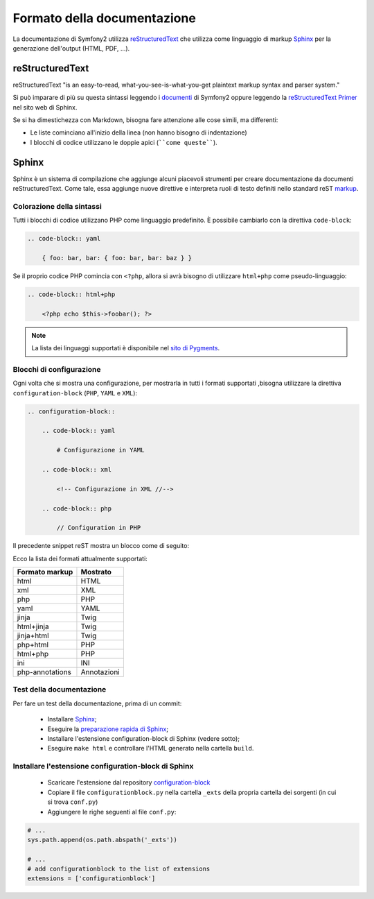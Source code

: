 Formato della documentazione
============================

La documentazione di Symfony2 utilizza `reStructuredText`_ che utilizza come linguaggio di markup 
`Sphinx`_ per la generazione dell'output (HTML, PDF, ...).

reStructuredText
----------------

reStructuredText "is an easy-to-read, what-you-see-is-what-you-get plaintext
markup syntax and parser system."

Si può imparare di più su questa sintassi leggendo i `documenti`_ di Symfony2
oppure leggendo la `reStructuredText Primer`_ nel sito web di Sphinx.

Se si ha dimestichezza con Markdown, bisogna fare attenzione alle cose simili, ma
differenti: 

* Le liste cominciano all'inizio della linea (non hanno bisogno di indentazione)

* I blocchi di codice utilizzano le doppie apici (````come queste````).

Sphinx
------

Sphinx è un sistema di compilazione che aggiunge alcuni piacevoli strumenti  per creare documentazione da documenti reStructuredText.
Come tale, essa aggiunge nuove direttive e
interpreta ruoli di testo definiti nello standard reST `markup`_. 

Colorazione della sintassi
~~~~~~~~~~~~~~~~~~~~~~~~~~

Tutti i blocchi di codice utilizzano PHP come linguaggio predefinito. È possibile cambiarlo
con la direttiva ``code-block``:

.. code-block:: rst

    .. code-block:: yaml

        { foo: bar, bar: { foo: bar, bar: baz } }

Se il proprio codice PHP comincia con ``<?php``, allora si avrà bisogno di utilizzare ``html+php`` come
pseudo-linguaggio:

.. code-block:: rst

    .. code-block:: html+php

        <?php echo $this->foobar(); ?>

.. note::

    La lista dei linguaggi supportati è disponibile nel `sito di Pygments`_.

Blocchi di configurazione
~~~~~~~~~~~~~~~~~~~~~~~~~

Ogni volta che si mostra una configurazione, per mostrarla in tutti i formati supportati ,bisogna utilizzare la
direttiva ``configuration-block`` (``PHP``, ``YAML`` e
``XML``):

.. code-block:: rst

    .. configuration-block::

        .. code-block:: yaml

            # Configurazione in YAML

        .. code-block:: xml

            <!-- Configurazione in XML //-->

        .. code-block:: php

            // Configuration in PHP

Il precedente snippet reST mostra un blocco come di seguito:

.. configuration-block::

    .. code-block:: yaml

        # Configurazione in YAML

    .. code-block:: xml

        <!-- Configurazione in XML //-->

    .. code-block:: php

        // Configuration in PHP

Ecco la lista dei formati attualmente supportati:

+-----------------+-------------+
| Formato markup  | Mostrato    |
+=================+=============+
| html            | HTML        |
+-----------------+-------------+
| xml             | XML         |
+-----------------+-------------+
| php             | PHP         |
+-----------------+-------------+
| yaml            | YAML        |
+-----------------+-------------+
| jinja           | Twig        |
+-----------------+-------------+
| html+jinja      | Twig        |
+-----------------+-------------+
| jinja+html      | Twig        |
+-----------------+-------------+
| php+html        | PHP         |
+-----------------+-------------+
| html+php        | PHP         |
+-----------------+-------------+
| ini             | INI         |
+-----------------+-------------+
| php-annotations | Annotazioni |
+-----------------+-------------+

Test della documentazione
~~~~~~~~~~~~~~~~~~~~~~~~~

Per fare un test della documentazione, prima di un commit:

 * Installare `Sphinx`_;

 * Eseguire la `preparazione rapida di Sphinx`_;

 * Installare l'estensione configuration-block di Sphinx (vedere sotto);

 * Eseguire ``make html`` e controllare l'HTML generato nella cartella ``build``.

Installare l'estensione configuration-block di Sphinx
~~~~~~~~~~~~~~~~~~~~~~~~~~~~~~~~~~~~~~~~~~~~~~~~~~~~~

 * Scaricare l'estensione dal repository `configuration-block`_
  
 * Copiare il file ``configurationblock.py`` nella cartella ``_exts`` della propria
   cartella dei sorgenti (in cui si trova ``conf.py``)
   
 * Aggiungere le righe seguenti al file ``conf.py``:

.. code-block:: py
    
    # ...
    sys.path.append(os.path.abspath('_exts'))
    
    # ...
    # add configurationblock to the list of extensions
    extensions = ['configurationblock']

.. _reStructuredText:        http://docutils.sf.net/rst.html
.. _Sphinx:                  http://sphinx.pocoo.org/
.. _documenti:               http://github.com/symfony/symfony-docs
.. _reStructuredText Primer: http://sphinx.pocoo.org/rest.html
.. _markup:                  http://sphinx.pocoo.org/markup/
.. _sito di Pygments:        http://pygments.org/languages/
.. _configuration-block:     https://github.com/fabpot/sphinx-php
.. _preparazione rapida di Sphinx:  http://sphinx.pocoo.org/tutorial.html#setting-up-the-documentation-sources
